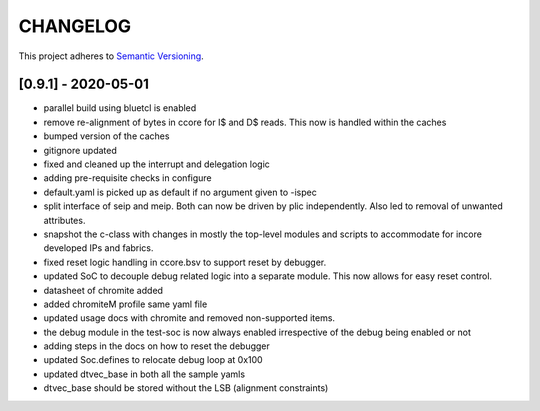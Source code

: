 
CHANGELOG
=========

This project adheres to `Semantic Versioning <https://semver.org/spec/v2.0.0.html>`_.

[0.9.1] - 2020-05-01
--------------------

- parallel build using bluetcl is enabled
- remove re-alignment of bytes in ccore for I$ and D$ reads. This now is handled within the caches
- bumped version of the caches
- gitignore updated
- fixed and cleaned up the interrupt and delegation logic
- adding pre-requisite checks in configure
- default.yaml is picked up as default if no argument given to -ispec
- split interface of seip and meip. Both can now be driven by plic independently. Also led to removal of unwanted attributes.
- snapshot the c-class with changes in mostly the top-level modules and scripts to accommodate for
  incore developed IPs and fabrics.
- fixed reset logic handling in ccore.bsv to support reset by debugger.
- updated SoC to decouple debug related logic into a separate module. This now allows for easy reset
  control.
- datasheet of chromite added
- added chromiteM profile same yaml file
- updated usage docs with chromite and removed non-supported items.
- the debug module in the test-soc is now always enabled irrespective of the debug being enabled or
  not
- adding steps in the docs on how to reset the debugger
- updated Soc.defines to relocate debug loop at 0x100
- updated dtvec_base in both all the sample yamls
- dtvec_base should be stored without the LSB (alignment constraints)

